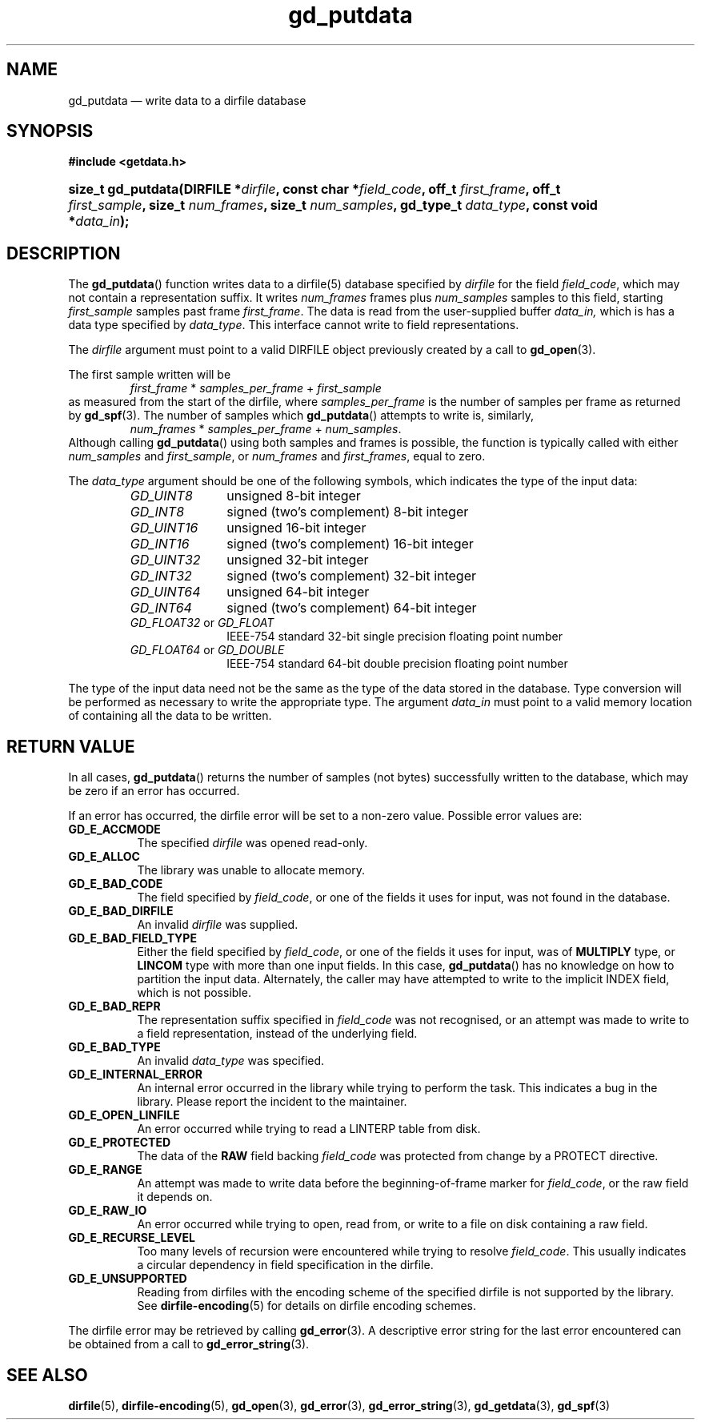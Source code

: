 .\" gd_putdata.3.  The gd_putdata man page.
.\"
.\" (C) 2008, 2009, 2010 D. V. Wiebe
.\"
.\""""""""""""""""""""""""""""""""""""""""""""""""""""""""""""""""""""""""
.\"
.\" This file is part of the GetData project.
.\"
.\" Permission is granted to copy, distribute and/or modify this document
.\" under the terms of the GNU Free Documentation License, Version 1.2 or
.\" any later version published by the Free Software Foundation; with no
.\" Invariant Sections, with no Front-Cover Texts, and with no Back-Cover
.\" Texts.  A copy of the license is included in the `COPYING.DOC' file
.\" as part of this distribution.
.\"
.TH gd_putdata 3 "16 June 2010" "Version 0.7.0" "GETDATA"
.SH NAME
gd_putdata \(em write data to a dirfile database
.SH SYNOPSIS
.B #include <getdata.h>
.HP
.nh
.ad l
.BI "size_t gd_putdata(DIRFILE *" dirfile ", const char *" field_code ", off_t"
.IB first_frame ", off_t " first_sample ", size_t " num_frames ", size_t"
.IB num_samples ", gd_type_t " data_type ", const void *" data_in );
.hy
.ad n
.SH DESCRIPTION
The
.BR gd_putdata ()
function writes data to a dirfile(5) database specified by
.I dirfile
for the field
.IR field_code ,
which may not contain a representation suffix.  It writes
.I num_frames
frames plus
.I num_samples
samples to this field, starting 
.I first_sample
samples past frame
.IR first_frame . 
The data is read from the user-supplied buffer
.IR data_in,
which is has a data type specified by
.IR data_type .
This interface cannot write to field representations.

The 
.I dirfile
argument must point to a valid DIRFILE object previously created by a call to
.BR gd_open (3).

The first sample written will be
.RS
.IR first_frame " * " samples_per_frame " + " first_sample
.RE
as measured from the start of the dirfile, where
.I samples_per_frame
is the number of samples per frame as returned by
.BR gd_spf (3).
The number of samples which
.BR gd_putdata ()
attempts to write is, similarly,
.RS
.IR num_frames " * " samples_per_frame " + " num_samples .
.RE
Although calling
.BR gd_putdata ()
using both samples and frames is possible, the function is typically called
with either
.IR num_samples " and " first_sample ,
or
.IR num_frames " and " first_frames ,
equal to zero.

The 
.I data_type
argument should be one of the following symbols, which indicates the type of
the input data:
.RS
.TP 11
.I GD_UINT8
unsigned 8-bit integer
.TP
.I GD_INT8
signed (two's complement) 8-bit integer
.TP
.I GD_UINT16
unsigned 16-bit integer
.TP
.I GD_INT16
signed (two's complement) 16-bit integer
.TP
.I GD_UINT32
unsigned 32-bit integer
.TP
.I GD_INT32
signed (two's complement) 32-bit integer
.TP
.I GD_UINT64
unsigned 64-bit integer
.TP
.I GD_INT64
signed (two's complement) 64-bit integer
.TP
.IR GD_FLOAT32 \~or\~ GD_FLOAT
IEEE-754 standard 32-bit single precision floating point number
.TP
.IR GD_FLOAT64 \~or\~ GD_DOUBLE
IEEE-754 standard 64-bit double precision floating point number
.RE

The type of the input data need not be the same as the type of the data stored
in the database.  Type conversion will be performed as necessary to write the
appropriate type.  The argument
.I data_in
must point to a valid memory location of containing all the data to be written.
.SH RETURN VALUE
In all cases,
.BR gd_putdata ()
returns the number of samples (not bytes) successfully written to the database,
which may be zero if an error has occurred.

If an error has occurred, the dirfile error
will be set to a non-zero value.  Possible error values are:
.TP 8
.B GD_E_ACCMODE
The specified
.I dirfile
was opened read-only.
.TP
.B GD_E_ALLOC
The library was unable to allocate memory.
.TP
.B GD_E_BAD_CODE
The field specified by
.IR field_code ,
or one of the fields it uses for input, was not found in the database.
.TP
.B GD_E_BAD_DIRFILE
An invalid
.I dirfile
was supplied.
.TP
.B GD_E_BAD_FIELD_TYPE
Either the field specified by
.IR field_code ,
or one of the fields it uses for input, was of
.B MULTIPLY
type, or
.B LINCOM
type with more than one input fields.  In this case,
.BR gd_putdata ()
has no knowledge on how to partition the input data.  Alternately, the caller
may have attempted to write to the implicit INDEX field, which is not possible.
.TP
.B GD_E_BAD_REPR
The representation suffix specified in
.I field_code
was not recognised, or an attempt was made to write to a field representation,
instead of the underlying field.
.TP
.B GD_E_BAD_TYPE
An invalid
.I data_type
was specified.
.TP
.B GD_E_INTERNAL_ERROR
An internal error occurred in the library while trying to perform the task.
This indicates a bug in the library.  Please report the incident to the
maintainer.
.TP
.B GD_E_OPEN_LINFILE
An error occurred while trying to read a LINTERP table from disk.
.TP
.B GD_E_PROTECTED
The data of the
.B RAW
field backing
.I field_code
was protected from change by a PROTECT directive.
.TP
.B GD_E_RANGE
An attempt was made to write data before the beginning-of-frame marker for
.IR field_code ,
or the raw field it depends on.
.TP
.B GD_E_RAW_IO
An error occurred while trying to open, read from, or write to a file on disk
containing a raw field.
.TP
.B GD_E_RECURSE_LEVEL
Too many levels of recursion were encountered while trying to resolve
.IR field_code .
This usually indicates a circular dependency in field specification in the
dirfile.
.TP
.B GD_E_UNSUPPORTED
Reading from dirfiles with the encoding scheme of the specified dirfile is not
supported by the library.  See
.BR dirfile-encoding (5)
for details on dirfile encoding schemes.
.RE
.P
The dirfile error may be retrieved by calling
.BR gd_error (3).
A descriptive error string for the last error encountered can be obtained from
a call to
.BR gd_error_string (3).
.SH SEE ALSO
.BR dirfile (5),
.BR dirfile-encoding (5),
.BR gd_open (3),
.BR gd_error (3),
.BR gd_error_string (3),
.BR gd_getdata (3),
.BR gd_spf (3)

